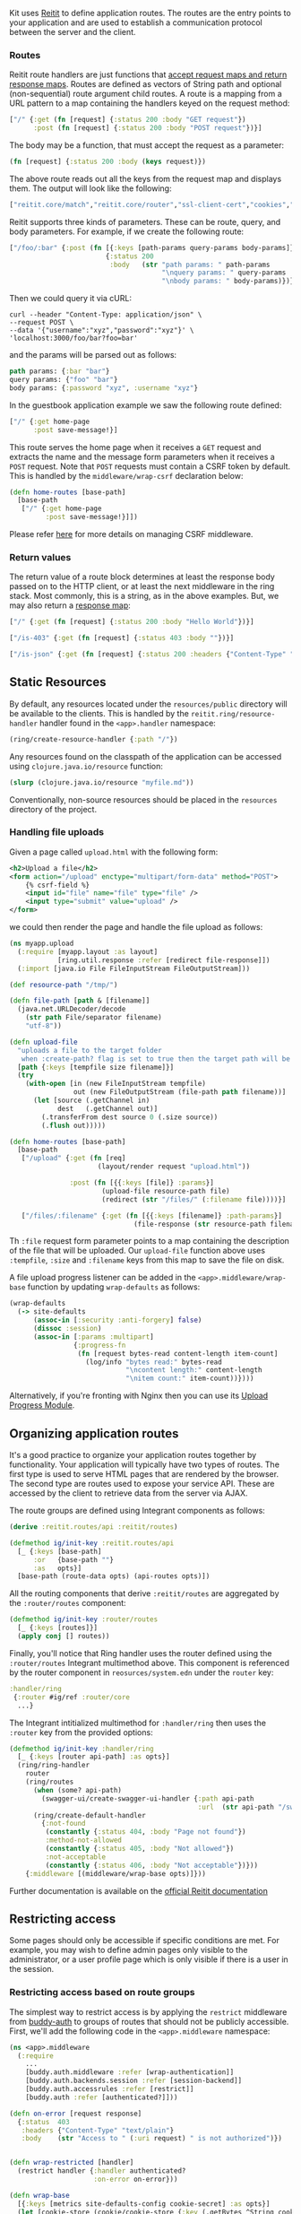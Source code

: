 Kit uses [[https://metosin.github.io/reitit/][Reitit]] to define
application routes. The routes are the entry points to your application
and are used to establish a communication protocol between the server
and the client.

*** Routes
:PROPERTIES:
:CUSTOM_ID: routes
:END:
Reitit route handlers are just functions that
[[https://github.com/mmcgrana/ring/blob/master/SPEC][accept request maps
and return response maps]]. Routes are defined as vectors of String path
and optional (non-sequential) route argument child routes. A route is a
mapping from a URL pattern to a map containing the handlers keyed on the
request method:

#+begin_src clojure
["/" {:get (fn [request] {:status 200 :body "GET request"})
      :post (fn [request] {:status 200 :body "POST request"})}]
#+end_src

The body may be a function, that must accept the request as a parameter:

#+begin_src clojure
(fn [request] {:status 200 :body (keys request)})
#+end_src

The above route reads out all the keys from the request map and displays
them. The output will look like the following:

#+begin_src clojure
["reitit.core/match","reitit.core/router","ssl-client-cert","cookies","remote-addr","params","flash","handler-type","headers","server-port","muuntaja/request","content-length","form-params","server-exchange","query-params","content-type","path-info","character-encoding","context","uri","server-name","anti-forgery-token","query-string","path-params","muuntaja/response","body","multipart-params","scheme","request-method","session"]
#+end_src

Reitit supports three kinds of parameters. These can be route, query,
and body parameters. For example, if we create the following route:

#+begin_src clojure
["/foo/:bar" {:post (fn [{:keys [path-params query-params body-params]}]
                        {:status 200
                         :body   (str "path params: " path-params
                                      "\nquery params: " query-params
                                      "\nbody params: " body-params)})}]
#+end_src

Then we could query it via cURL:

#+begin_example
curl --header "Content-Type: application/json" \
--request POST \
--data '{"username":"xyz","password":"xyz"}' \
'localhost:3000/foo/bar?foo=bar'
#+end_example

and the params will be parsed out as follows:

#+begin_src clojure
path params: {:bar "bar"}
query params: {"foo" "bar"}
body params: {:password "xyz", :username "xyz"}
#+end_src

In the guestbook application example we saw the following route defined:

#+begin_src clojure
["/" {:get home-page
      :post save-message!}]
#+end_src

This route serves the home page when it receives a =GET= request and
extracts the name and the message form parameters when it receives a
=POST= request. Note that =POST= requests must contain a CSRF token by
default. This is handled by the =middleware/wrap-csrf= declaration
below:

#+begin_src clojure
(defn home-routes [base-path]
  [base-path
   ["/" {:get home-page
         :post save-message!}]])
#+end_src

Please refer
[[/docs/security.html#cross_site_request_forgery_protection][here]] for
more details on managing CSRF middleware.

*** Return values
:PROPERTIES:
:CUSTOM_ID: return-values
:END:
The return value of a route block determines at least the response body
passed on to the HTTP client, or at least the next middleware in the
ring stack. Most commonly, this is a string, as in the above examples.
But, we may also return a
[[https://github.com/ring-clojure/ring/blob/master/SPEC][response map]]:

#+begin_src clojure
["/" {:get (fn [request] {:status 200 :body "Hello World"})}]

["/is-403" {:get (fn [request] {:status 403 :body ""})}]

["/is-json" {:get (fn [request] {:status 200 :headers {"Content-Type" "application/json"} :body "{}"})}]
#+end_src

** Static Resources
:PROPERTIES:
:CUSTOM_ID: static-resources
:END:
By default, any resources located under the =resources/public= directory
will be available to the clients. This is handled by the
=reitit.ring/resource-handler= handler found in the =<app>.handler=
namespace:

#+begin_src clojure
(ring/create-resource-handler {:path "/"})
#+end_src

Any resources found on the classpath of the application can be accessed
using =clojure.java.io/resource= function:

#+begin_src clojure
(slurp (clojure.java.io/resource "myfile.md"))
#+end_src

Conventionally, non-source resources should be placed in the =resources=
directory of the project.

*** Handling file uploads
:PROPERTIES:
:CUSTOM_ID: handling-file-uploads
:END:
Given a page called =upload.html= with the following form:

#+begin_src xml
<h2>Upload a file</h2>
<form action="/upload" enctype="multipart/form-data" method="POST">
    {% csrf-field %}
    <input id="file" name="file" type="file" />
    <input type="submit" value="upload" />
</form>
#+end_src

we could then render the page and handle the file upload as follows:

#+begin_src clojure
(ns myapp.upload
  (:require [myapp.layout :as layout]
            [ring.util.response :refer [redirect file-response]])
  (:import [java.io File FileInputStream FileOutputStream]))

(def resource-path "/tmp/")

(defn file-path [path & [filename]]
  (java.net.URLDecoder/decode
    (str path File/separator filename)
    "utf-8"))

(defn upload-file
  "uploads a file to the target folder
   when :create-path? flag is set to true then the target path will be created"
  [path {:keys [tempfile size filename]}]
  (try
    (with-open [in (new FileInputStream tempfile)
                out (new FileOutputStream (file-path path filename))]
      (let [source (.getChannel in)
            dest   (.getChannel out)]
        (.transferFrom dest source 0 (.size source))
        (.flush out)))))

(defn home-routes [base-path]
  [base-path
   ["/upload" {:get (fn [req]
                      (layout/render request "upload.html"))

               :post (fn [{{:keys [file]} :params}]
                       (upload-file resource-path file)
                       (redirect (str "/files/" (:filename file))))}]

   ["/files/:filename" {:get (fn [{{:keys [filename]} :path-params}]
                               (file-response (str resource-path filename)))}]])
#+end_src

Th =:file= request form parameter points to a map containing the
description of the file that will be uploaded. Our =upload-file=
function above uses =:tempfile=, =:size= and =:filename= keys from this
map to save the file on disk.

A file upload progress listener can be added in the
=<app>.middleware/wrap-base= function by updating =wrap-defaults= as
follows:

#+begin_src clojure
(wrap-defaults
  (-> site-defaults
      (assoc-in [:security :anti-forgery] false)
      (dissoc :session)
      (assoc-in [:params :multipart]
                {:progress-fn
                 (fn [request bytes-read content-length item-count]
                   (log/info "bytes read:" bytes-read
                             "\ncontent length:" content-length
                             "\nitem count:" item-count))})))
#+end_src

Alternatively, if you're fronting with Nginx then you can use its
[[http://wiki.nginx.org/HttpUploadProgressModule][Upload Progress
Module]].

** Organizing application routes
:PROPERTIES:
:CUSTOM_ID: organizing-application-routes
:END:
It's a good practice to organize your application routes together by
functionality. Your application will typically have two types of routes.
The first type is used to serve HTML pages that are rendered by the
browser. The second type are routes used to expose your service API.
These are accessed by the client to retrieve data from the server via
AJAX.

The route groups are defined using Integrant components as follows:

#+begin_src clojure
(derive :reitit.routes/api :reitit/routes)

(defmethod ig/init-key :reitit.routes/api
  [_ {:keys [base-path]
      :or   {base-path ""}
      :as   opts}]
  [base-path (route-data opts) (api-routes opts)])
#+end_src

All the routing components that derive =:reitit/routes= are aggregated
by the =:router/routes= component:

#+begin_src clojure
(defmethod ig/init-key :router/routes
  [_ {:keys [routes]}]
  (apply conj [] routes))
#+end_src

Finally, you'll notice that Ring handler uses the router defined using
the =:router/routes= Integrant multimethod above. This component is
referenced by the router component in =reosurces/system.edn= under the
=router= key:

#+begin_src clojure
:handler/ring
 {:router #ig/ref :router/core
  ...}
#+end_src

The Integrant intitialized multimethod for =:handler/ring= then uses the
=:router= key from the provided options:

#+begin_src clojure
(defmethod ig/init-key :handler/ring
  [_ {:keys [router api-path] :as opts}]
  (ring/ring-handler
    router
    (ring/routes
      (when (some? api-path)
        (swagger-ui/create-swagger-ui-handler {:path api-path
                                               :url  (str api-path "/swagger.json")}))
      (ring/create-default-handler
        {:not-found
         (constantly {:status 404, :body "Page not found"})
         :method-not-allowed
         (constantly {:status 405, :body "Not allowed"})
         :not-acceptable
         (constantly {:status 406, :body "Not acceptable"})}))
    {:middleware [(middleware/wrap-base opts)]}))
#+end_src

Further documentation is available on the
[[https://metosin.github.io/reitit/][official Reitit documentation]]

** Restricting access
:PROPERTIES:
:CUSTOM_ID: restricting-access
:END:
Some pages should only be accessible if specific conditions are met. For
example, you may wish to define admin pages only visible to the
administrator, or a user profile page which is only visible if there is
a user in the session.

*** Restricting access based on route groups
:PROPERTIES:
:CUSTOM_ID: restricting-access-based-on-route-groups
:END:
The simplest way to restrict access is by applying the =restrict=
middleware from [[https://github.com/funcool/buddy-auth][buddy-auth]] to
groups of routes that should not be publicly accessible. First, we'll
add the following code in the =<app>.middleware= namespace:

#+begin_src clojure
(ns <app>.middleware
  (:require
    ...
    [buddy.auth.middleware :refer [wrap-authentication]]
    [buddy.auth.backends.session :refer [session-backend]]
    [buddy.auth.accessrules :refer [restrict]]
    [buddy.auth :refer [authenticated?]]))

(defn on-error [request response]
  {:status  403
   :headers {"Content-Type" "text/plain"}
   :body    (str "Access to " (:uri request) " is not authorized")})


(defn wrap-restricted [handler]
  (restrict handler {:handler authenticated?
                     :on-error on-error}))

(defn wrap-base
  [{:keys [metrics site-defaults-config cookie-secret] :as opts}]
  (let [cookie-store (cookie/cookie-store {:key (.getBytes ^String cookie-secret)})]
    (fn [handler]
      (cond-> ((:middleware env/defaults) handler opts)
        true (wrap-authentication (session-backend))
        true (defaults/wrap-defaults
              (assoc-in site-defaults-config [:session :store] cookie-store))))))            
#+end_src

We'll wrap the authentication middleware that will set the =:identity=
key in the request if it's present in the session. The session backend
is the simplest one available, however Buddy provides a number of
different authentications backends as described
[[https://funcool.github.io/buddy-auth/latest/#_authentication][here]].

The =authenticated?= helper is used to check the =:identity= key in the
request and pass it to the handler when it's present. Otherwise, the
=on-error= function will be called.

We can now wrap the route groups we wish to be private using the
=wrap-restricted= middleware as follows:

#+begin_src clojure
(wrap-routes middleware/wrap-restricted)
#+end_src

*** Restricting access based on URI
:PROPERTIES:
:CUSTOM_ID: restricting-access-based-on-uri
:END:
Using the =buddy.auth.accessrules= namespace from
[[https://funcool.github.io/buddy-auth/latest/][Buddy]], we can define
rules for restricting access to specific pages based on its URI pattern.

*** Specifying Access Rules
:PROPERTIES:
:CUSTOM_ID: specifying-access-rules
:END:
Let's take a look at how to create a rule to specify that restricted
routes should only be accessible if the =:identity= key is present in
the session.

First, we'll reference several Buddy namespaces in the
=<app>.middleware= namespace.

#+begin_src clojure
(ns myapp.middleware
  (:require ...
            [buddy.auth.middleware :refer [wrap-authentication]]
            [buddy.auth.accessrules :refer [wrap-access-rules]]
            [buddy.auth.backends.session :refer [session-backend]]
            [buddy.auth :refer [authenticated?]]))
#+end_src

Next, we'll create the access rules for our routes. The rules are
defined using a vector where each rule is represented using a map. A
simple rule that checks whether the user has been authenticated can be
seen below.

#+begin_src clojure
(def rules
  [{:uri "/restricted"
    :handler authenticated?}])
#+end_src

We'll also define an error handler function that will be used when
access to a particular route is denied:

#+begin_src clojure
(defn on-error
  [request value]
  {:status 403
   :headers {}
   :body "Not authorized"})
#+end_src

Finally, we have to add the necessary middleware to enable the access
rules and authentication using a session backend.

#+begin_src clojure
(defn wrap-base
  [{:keys [metrics site-defaults-config cookie-session] :as opts}]
  (let [cookie-store (cookie/cookie-store {:key (.getBytes ^String cookie-secret)})]
    (fn [handler]
      (cond-> ((:middleware env/defaults) handler opts)
        true (wrap-access-rules {:rules rules :on-error on-error})
        true (wrap-authentication (session-backend))
        true (defaults/wrap-defaults
              (assoc-in site-defaults-config [:session :store] cookie-store))))))
#+end_src

Note that the order of the middleware matters and =wrap-access-rules=
must precede =wrap-authentication=.

Buddy session based authentication is triggered by setting the
=:identity= key in the session when the user is successfully
authenticated.

#+begin_src clojure
(def user {:id "bob" :pass "secret"})

(defn login! [{:keys [params session]}]
  (when (= user params)
    (-> "ok"
        response
        (content-type "text/html")
        (assoc :session (assoc session :identity "foo")))))
#+end_src
